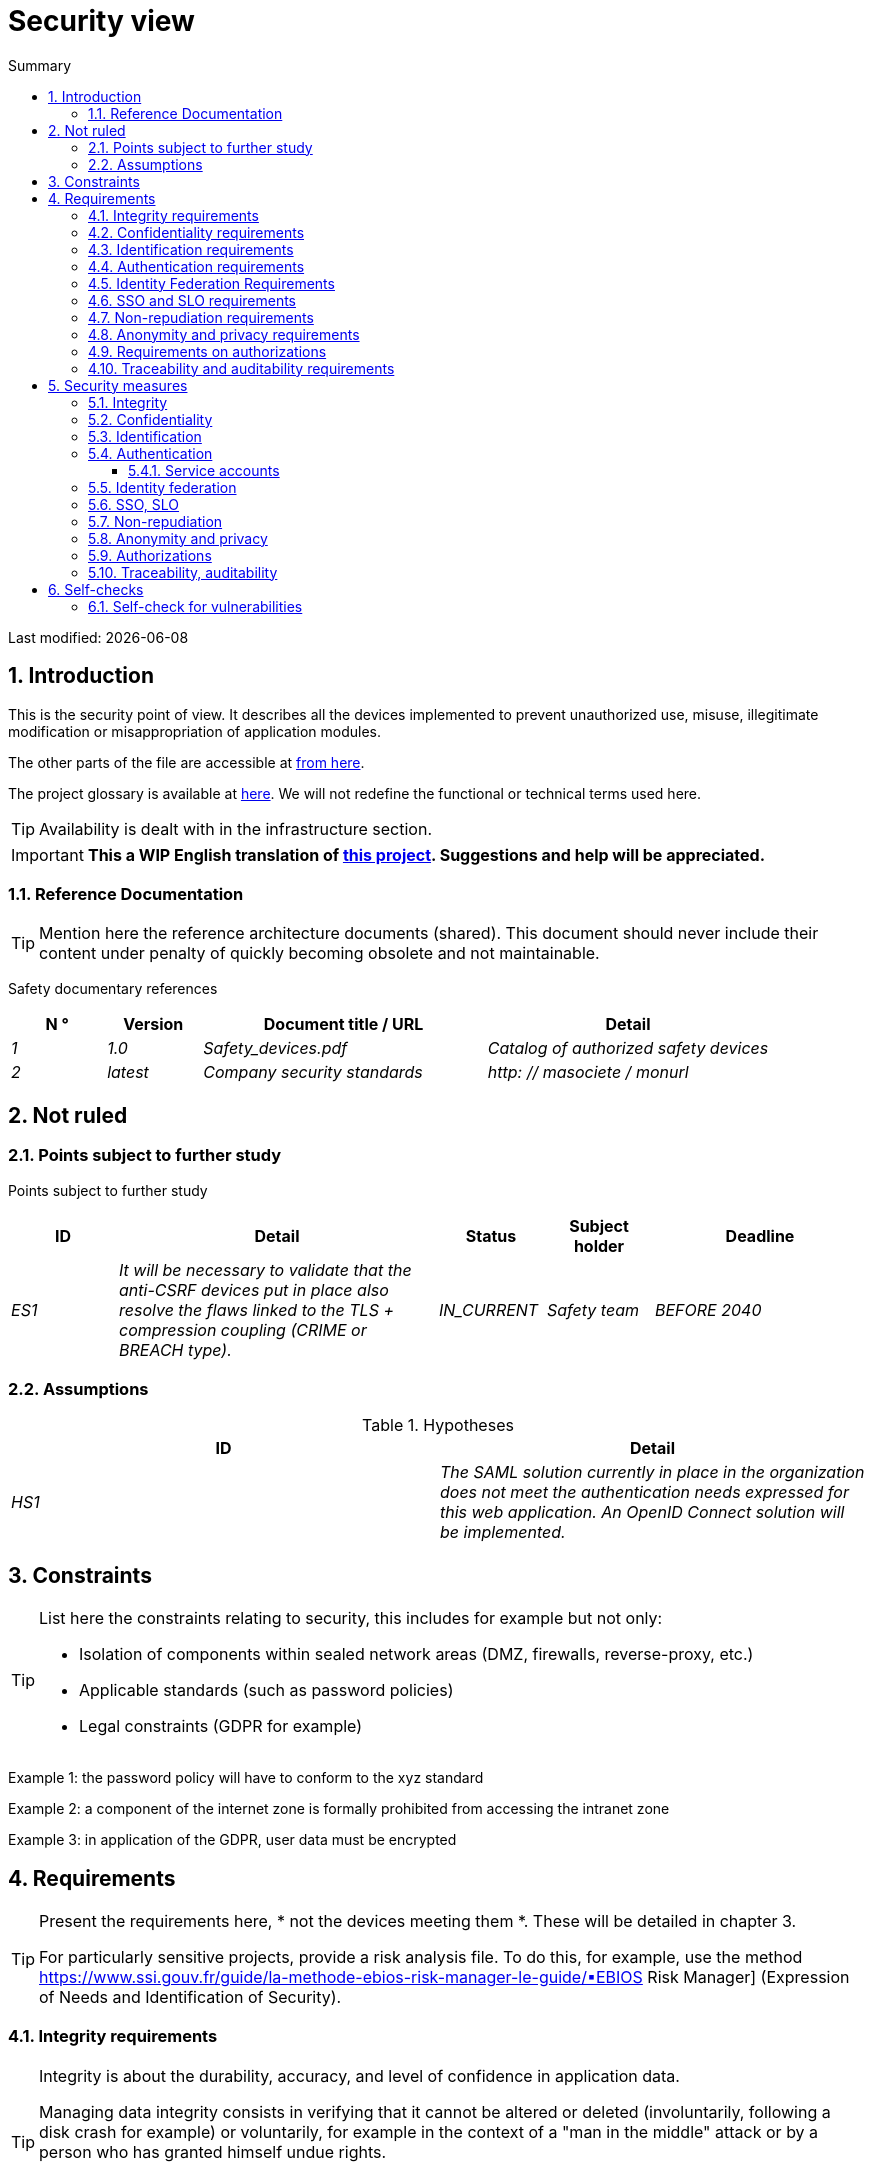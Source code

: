 = Security view
:sectnumlevels: 4
:toclevels: 4
:sectnums: 4
:toc: left
:icons: font
:toc-title: Summary

Last modified: {docdate}

== Introduction

This is the security point of view. It describes all the devices implemented to prevent unauthorized use, misuse, illegitimate modification or misappropriation of application modules.

The other parts of the file are accessible at link:./README.adoc[from here].

The project glossary is available at link:glossaire.adoc[here]. We will not redefine the functional or technical terms used here.

[TIP]
Availability is dealt with in the infrastructure section.

IMPORTANT: *This a WIP English translation of https://github.com/bflorat/modele-da[this project]. Suggestions and help will be appreciated.*


=== Reference Documentation

[TIP]
====
Mention here the reference architecture documents (shared). This document should never include their content under penalty of quickly becoming obsolete and not maintainable.
====

Safety documentary references
[cols="1e, 1e, 3e, 3e"]
|====
| N ° | Version | Document title / URL | Detail

| 1 | 1.0 | Safety_devices.pdf | Catalog of authorized safety devices
| 2 | latest | Company security standards | http: // masociete / monurl
|====

== Not ruled

=== Points subject to further study

Points subject to further study
[cols="1e, 3e, 1e, 1e, 2e"]
|====
| ID | Detail | Status | Subject holder | Deadline

| ES1
| It will be necessary to validate that the anti-CSRF devices put in place also resolve the flaws linked to the TLS + compression coupling (CRIME or BREACH type).
| IN_CURRENT
| Safety team
| BEFORE 2040

|====

=== Assumptions

.Hypotheses
[cols="e, e"]
|====
| ID | Detail

| HS1
| The SAML solution currently in place in the organization does not meet the authentication needs expressed for this web application. An OpenID Connect solution will be implemented.
|====

== Constraints

[TIP]
====
List here the constraints relating to security, this includes for example but not only:

* Isolation of components within sealed network areas (DMZ, firewalls, reverse-proxy, etc.)
* Applicable standards (such as password policies)
* Legal constraints (GDPR for example)

====
====
Example 1: the password policy will have to conform to the xyz standard
====
====
Example 2: a component of the internet zone is formally prohibited from accessing the intranet zone
====
====
Example 3: in application of the GDPR, user data must be encrypted
====

== Requirements

[TIP]
====
Present the requirements here, * not the devices meeting them *. These will be detailed in chapter 3.

For particularly sensitive projects, provide a risk analysis file. To do this, for example, use the method https://www.ssi.gouv.fr/guide/la-methode-ebios-risk-manager-le-guide/▪EBIOS Risk Manager] (Expression of Needs and Identification of Security).
====

[[integrity-requirements]]
=== Integrity requirements

[TIP]
====
Integrity is about the durability, accuracy, and level of confidence in application data.

Managing data integrity consists in verifying that it cannot be altered or deleted (involuntarily, following a disk crash for example) or voluntarily, for example in the context of a "man in the middle" attack or by a person who has granted himself undue rights.

Be careful not to multiply the data classes. It is possible to define only one data class for the entire application (common case).
====

Integrity level required by data class
[cols = '2e, 1e, 1e, 1e, 1e']
|====
| Data class
| "Not Integral" level ([small] #The data may not be complete) #
| "Detectable" level ([small] #The data may not be intact if the alteration is identified within a reasonable time) #
| "Controlled" level ([small] #The data may not be intact, if the alteration is identified and the integrity of the essential good found) #
| "Integral" level ([small] #The data must always be rigorously intact) #

| Business database data
|
|
|
| X

| Archived data
|
| X
|
|

| Calculated data company stats
|
|
| X
|

| Big Data NoSQL silo before consolidation
| X
|
|
|

| Application sources
|
|
|
| X

| Tax notice in PDF
|
|
|
| X
|====

=== Confidentiality requirements

[TIP]
====
[quote]
Confidentiality is ensuring that information is accessible only to those whose access is authorized (ISO 27018 standard).

Be careful not to multiply the data classes. It is possible to define only one data class for the entire application (common case).
====

Level of confidentiality required by data class
[cols="e, e, e, e, e"]
|====
| Data class | “Public” level ([small] # Anyone can access the data) #
| Limited Level "([small] #Data is only accessible to authorized persons) #
| "Reserved" level ([small] #Data can only be accessed by authorized internal staff) #
| Level "Private "([small] #The data is visible only to the interested party) #

| Editorial content
| X
|
|
|

| Website Account Profile
|
| X
|
|

| Account history
|
|
| X
|

| Technical logs of user activities
|
|
| X
|

| HR data of the "social assistance to employees" type
|
|
|
| X
|====

[[requirements-identification]]
=== Identification requirements

[TIP]
====
Identification is the set of devices used to differentiate one user from another (but without verifying that he is who he claims to be).
====

====
Example 1: A user can only have one username and one username cannot be shared by multiple users. The personal e-mail address is therefore a good identifier.
====
====
Example 2: the identity of an Internet user will be subject to an existence test before any service call.
====
====
Example 3: an ID cannot be deleted, cannot be modified and cannot be reused
====

[[authentication-requirements]]
=== Authentication requirements

[TIP]
====
Authentication makes it possible to verify the consistency between the identity of a user and a natural person connecting.

Note that technical devices (such as batches) can also be identified and authenticated (batch which uses an access-token to call a service for example).

Authentication can be one or more factors (in the latter case, we speak of strong authentication). These factors can be:

* Something that we * know * (typically a password).
* Something that * is * (biometrics).
* Something we * own * (token, unique password generator, photo ID ...).

Remember to describe the authentication system once registered but also during registration (initial authentication).

A possible delegation of authentication relies on identity federation technology to authenticate the user.

It is of course possible to add authentication factors specific to your organization to the table below as needed.
====

The authentication factors required depending on the situation are (you can require several occurrences of the same factor, use as many crosses):

Authentication requirement per use case
[cols="e, e, e, e, e, e, e, e"]
|====
| Authentication case
| Password respecting the P password policy
| Known ssh public key
| OTP by Token
| Biometrics
| Knowledge of business data
| Activation email
| Delegation of authentication

| User already registered
| X ||||||

| Create an account
||||| XX | X |

| Change password
| X ||||| X |

| Access to logs
|| X |||||

| Adding a transfer beneficiary
| X || X ||||

| Mobile application Y
||||||| X
|====

[[requirement-federation-identity]]
=== Identity Federation Requirements

[TIP]
====
Identity federation is the use of the same identity managed by an identity provider (IdP) from several different entities.

For example, France Connect, widely used by administrations and based on OpenId Connect, makes it possible to reuse the account of one administration to log on to the account of another (the French Tax Administration or the French Social Services for example).

See also the “Connect with[Google | Twitter | ...]” in OpenId Connect technology. Unlike SSO, identity federation does not provide automatic login to an application such as SSO but simply allows you to reuse the same credentials (login / password).
====

====
Example: Identification and authentication will be outsourced to the Auth0 identity provider to simplify security management and reduce development and operating costs.
====

=== SSO and SLO requirements

[TIP]
====
Describe the needs in terms of Single Sign On and Single Log Out.

Here we mean SSO in its fullest sense: automatic authentication to an application of a user already authenticated from another application in the same trusted domain.

Please note, setting up SSO can be complex, especially if the infrastructure (ID provider, etc.) does not yet exist.

It often requires adaptation of applications.

The SSO is often requested by the trades but this requirement must be justified.

An infrequently used peripheral application or tool usually does not need SSO (a simple centralized authentication within an LDAP directory is often sufficient).

Also, be careful to assess the impact that weak authentication (bad password for example) would have on the security of the entire IS.
====
====
Example 1: No SSO is required since all application GUIs are exposed within a JSR352 portal which already manages authentication.
====
====
Example 2: no need for SSO or SLO is identified
====
====
Example 3: this business Web application must provide single authentication shared with that of other intranet applications: one faiths authenticated on one of the applications, the agent must not have to reconnect (until his session expires). Likewise, a disconnection from one of the applications must ensure the disconnection of all applications from the intranet.
====

=== Non-repudiation requirements

[TIP]
====
List here the business actions with a non-repudiation requirement, i.e. a device making it impossible to challenge a contract by proving the identity of the two parties and the integrity of the document by digital signature as described in text n ° 2000-230 of March 13, 2000 of the Civil Code.
====

.Non-repudiation needs
[cols="e, e, e"]
|===
| Signed data | Origin of the client certificate | Origin of the server certificate

| Income tax declaration (X, Y and Z data)
| Tax administration PKI
| Verisign
|===

[[requirement-anonymity]]
=== Anonymity and privacy requirements

[TIP]
List the constraints of anonymity and legal privacy (required by the GDPR). See https://www.cnil.fr/fr/rgpd-par-ou-commencer.

====
Example 1: No data consolidation can be made between data in the PERSON domain and in the HEALTH domain.
====
====
Example 2: For the sake of confidentiality in the event of a computer intrusion, some personal data will be redacted before replication to the public area: cholesterol level and weight.
====
====
Example 3: No racial, political, union, religious or sexual orientation data can be stored in any form whatsoever in the IS.
====
====
Example 4: The OpenData data from the “housing” domain will only contain consolidated data at the common level, not more precise.
====
====
Example 5: In application of the European "telecom package" directive, a banner must inform the user of the presence of cookies.
====
====
Example 6: Pursuant to the GDPR, explicit consent from users to store their personal health data will be offered.
====

=== Requirements on authorizations

[TIP]
====
Authorization (or authorization) allows you to give access to an application function (or "privilege" or "permission") to a user or a group of users.

Examples of functions: 'make an inter-bank transfer', 'view your account history', 'delete a user'

Be careful not to multiply the number of functions and roles to avoid a combinatorial explosion and associated management costs.

To simplify the management of authorizations by factorization, one can:

* Group users into groups (like `G_chef_service`).
* Associate a list of functions with a role (such as `R_Administrator`,` R_banquier_niv1`, `R_chef_service`) that can be assigned to a person or to a group.

Example of a classic authorization management model:

image::diagrams/roles.svg[Classic role management]

Remember to specify the possible pseudos-users and their roles as:

* `@ anonymous`: people who are not connected
* `@ connected`: people connected

Specify whether the application should use authorization delegation (OAuth2 type) and if so, is the application an authorization provider or consumer? What authorizations are concerned?
====

====
Example 1: people who are not logged in will have access to all read-only privileges
====
====
Example 2: the application will rely on a matrix authorization management of the type[roles] ->[groups or users] as described below. The details of the authorizations will be given in the SFDs.
====

====
Example role matrix
[cols="e, e, e, e"]
|===
| _Group or user_ | _Role_ `deletion` | _Role_` administration` | _Role `_ basic data consultation`

| Group `g_usagers`
|
|
| X

| `@ Anonymous` group
|
|
|

| `G_admin` group
| X
| X
| X

| User `xyz`
| X
|
| X
|===

====

[[requirements-traceability]]
=== Traceability and auditability requirements

[TIP]
====
List here the trace requirements for detecting, for example:

* Misuse of Back Office applications by employees
* Computer intrusions
* Data modifications

The traces are nominative and complete data to allow the audit. They are therefore themselves sensitive and often require a good level of confidentiality (see 2.2).

Differentiate:

* Business traces (assessment of a complete management act such as `` Agent X consulted Ms. Y's file ');
* ... and the application traces (logs) as in a log file: `[INFO] 2016/12/23 11:14[Agent X] Call of the consult service` which are of technical level.

For the most sensitive data, it is possible to provide traceability at two levels (tracing the consultation of traces) to avoid abusive hierarchical traceability.

The traceability of the data of the repositories (base of people typically) requires a complete historization, ce which is in any case a good urbanization practice (see for example Longépé "The Urbanization Project of the IS", application rules 1, 2 and 3).

To do this, provide an MCD allowing a record to be added for each change in data with a modification date and an effective date.
====

====
Example 1: for module X, any business action (in update as in consultation) must be the subject of a business trace containing at least the agent, the date and in case of modification the old and the new value.
====
====
Example 2: Any intrusion into the IS must be detected (as far as possible).
====
====
Example 3: We need to be able to reconstruct the history of any patient's record at any date.
====

.Data to be kept for proof
[cols="e, e, e"]
|===
| Data | Objective | Retention period

| Full log (IP, GMT time, detail) of orders placed on the site
| Prove that the order has been placed
| 1 year

| Date and content of the confirmation email
| Prove that the confirmation email has been sent
| 2 years

| Insurance contract signed and scanned in PDF
| Prove that the contract has been signed
| 5 years

| Initial tax notice with digital signature
| Keep the amount and tax.
| 5 years
|===

== Security measures

=== Integrity

Devices meeting the "integrity requirements, integrity requirements":

Measures to ensure the required level of integrity
[cols="e, e, e"]
|===
| Data class | Required level | Measures

| Business database data
| Integrates
a |
* Use of PostgreSQL RDBMS with a SERIALIZABLE transactional isolation level
* Entities will be referenced only by technical IDs from PostgreSQL sequences

| Archived data
| Detected
| Generation of SHA-256 checksums of backups

| Calculated data D1
| Mastered
| Storage of a SHA1 checksum, restart of the calculation automatically by batch within 24 hours.

| Big Data NoSQL silo before consolidation
| No integrity
| No special measure, no backup

| Sources
| Integrates
| Using the Git SCM

| Tax notice PDF
| Integrates
| Digital signature by the private key of the data administration D of the notice in PKCS # 7 (RSA, SHA256) format with time stamp. D = base64 (net amount + date + name). +
The resulting signature will be integrated a posteriori in hexadecimal format at the footer of the PDF
|===

=== Confidentiality

Devices meeting the "Confidentiality Requirements":

Measures to ensure the requested level of confidentiality
[cols="e, e, e"]
|===
| Data class | Required level | Measures

| Editorial content
| Public
| None, content in HTTP and HTTPS, no authentication

| Website Account Profile
| Limited
| Access to this content requires successful authentication by login / password

| Account history
| Reserved
| Access to this content is reserved for authorized operators, only via PL / SQL queries from the database

| Logs of user activities
| Reserved
| Access to the log files is reserved for authorized operators (SSH access to machine M and Unix password)

| HR data social assistance to employees
| Private
| This data is encrypted in AES 256 in the form of a BLOB in the database, sent to the Web client via the REST Y service then decrypted in the browser in the Angular application (forge.js library) via an additional password of the user (not stored on the server side). +
So this is client-only encryption. Loss of password renders data unrecoverable. Data changed on the client is encrypted and saved back to the BLOB through the REST X service.
|===

[TIP]
====
Also consider the confidentiality of derived data:

* encryption of backups;
* encryption of customer data for heavy applications. This can be hardware encryption in SED (Self Encryption Disk), software encryption at partition level (SafeGuard, dm-crypt) or file level (encfs, TrueCrypt, etc.)
====

=== Identification

Devices meeting the "requirements-identification, identification requirements":

_Example 1: The user ID of the application will be the uid attribute of the DNs `cn = XXX, ou = service1, dc = company, dc = com` in the central LDAP directory. A filter will also be applied on the membership of the group `ou = my application, dc = company, dc = com`._

_Example 2: To ensure that the IDs of deleted accounts are not reused, a history table will be added to the application and requested before any new account is created._

=== Authentication

Devices meeting the `` authentication requirements, authentication requirements '':
[TIP]
====
For password authentication, describe how it is stored and verified. Also remember to describe the password change solutions.
====
====
Example 1: The authentication of registered Internet users will be done by login / password (respecting the P password policy)
====
====
Example 2: The authentication of Internet users upon registration will be done by entering the Internet user code appearing on the invoices + the value of the last invoice and then by activating the account via a link appearing in a verification email.
====
====
Example 3: when creating a new transfer beneficiary in the internet space, the user will have to provide a unique password from their OTP token in addition to being authenticated.
====
====
Example 4: Passwords will in no case be kept but stored in the form of digest bcrypt.
====

==== Service accounts

[TIP]
====
Service accounts are used for authentication to a technical component from a batch or an API.
====

.Service accounts
[cols = '1,2,2']
|====
| Account | Resource requiring authentication | how credentials are stored

| JDBC accounts (one account per database) | PG and SqlServer instances.
| Clear storage in the configuration of data sources. Valued from API Salt pilars.
|====


=== Identity federation

Devices meeting the "federation-identity requirement, identity federation requirements":

[TIP]
====
The most common solutions are currently: OpenId Connect (OIDC), SAML or Oauth 2.0 (pseudo-authentication only for the latter).

For Web applications, specify the browser constraints (activation of cookies in particular).
====

====
Example: The general public GUI will allow France Connect identification and authentication (based on OIDC) so that users can use their DGFiP or CNAM account to identify and authenticate themselves. The authentication kinematics will be as follows: <draw a diagram>
====

=== SSO, SLO

Devices meeting the "SSO and SLO Requirements":
[TIP]
====
Detail the chosen technology and its integration. Some common solutions: CAS, OpenAM, LemonLDAP :: NG. For Web applications, specify the browser constraints (activation of cookies in particular).
====
====
Example 1: The GUI X will integrate a CAS spring-security client for SSO. The CAS server used will be YYY. Its authentication realm will be the AD Y directory.
====
====
Example 2: Like all business portal applications, GUI X will have to manage disconnection callbacks from the CAS server following an SLO request.
====

=== Non-repudiation

Devices meeting the "Non-repudiation requirements":

====
Example: The tax return will be signed by the user's client certificate (X509, RSA, SHA-256 certificate) which was provided to him by the X component according to the following architecture: <diagram>.
====

=== Anonymity and privacy

Devices meeting the `` anonymity requirement, anonymity and privacy requirements '':

====
Example 1: an internal audit will be carried out once a year on the content of the database data and the extractions intended for partners.
====
====
Example 2: data destined for the public zone will be partially exported via a `COPY (SELECT…) TO <file>`. Sensitive columns will thus be excluded from replication.
====
====
Example 3: the cookie acceptance banner will be implemented on all pages of the Angular application via the `angular-cookie-law` module.
====

=== Authorizations

Devices meeting the `` Authorization requirements '':
====
Example 1: Authorization management will be managed by application and stored in the PostgreSQL application database. These tables will be described in the specification file.
====
====
Example 2: Obtaining the Facebook address book will be in OAuth2. We will use the Google Oauth2 Java API.
====

=== Traceability, auditability

Devices meeting the `` traceability requirement, traceability and auditability requirements '':

====
Example 1: At the end of each business action, the ReactJS application will invoke a business trace REST service asynchronously. This service will store the traces in an Elastic Search database for consultation in Kibana. <diagram>
====
====
Example 2: the hybrid IDS tool (network + host) OSSEC will be installed on all the machines used by the application.
====
====
Example 3: The tables X, Y, .. will be historized according to the following principle:… <class diagram>
====
====
Example 4: all the documents used as proof will be archived in the EDM.
====
====
Example 5: The logs containing the term[PROOF] and from all the components will be centralized via the Elastic Search log centralization system and then inserted with Logstash processing on a daily basis to the MongoDB "evidence" database.
====


== Self-checks

=== Self-check for vulnerabilities

[TIP]
====
Vulnerability management is well beyond the scope of this document, but it is good practice to monitor yourself to ensure that the most common vulnerabilities are addressed and how. This list is partly baon the TOP 10 OWASP. For the TOP 10 mobile applications, adapt this list with the TOP 10 mobile.

Of course, there are many other control points depending on the context of the application
====

Self-checking checklist to take into account common vulnerabilities
[cols="e, e, e"]
|===
| Vulnerability
| Taken into account?
| Technical measures undertaken

| Access to private ports
| X
| Configure the iptables firewall on the machine exposed to the Internet. Only ports 80 and 443 are open. The firewall will be configured in stateful mode (with conntrack extension)

| Brute force password attack
| X
| Use of fail2ban, imprisonment for 1 hour after 3 ssh connection attempts.

| Visibility of direct URLs
| X
| Centralization of all access from the Internet via an Apache reverse proxy + mod_proxy. Rewrite URLs to hide internal URLs.

| Bypassing access control
| X
| Use of SSO CAS, see chapter 3

| SQL injection
| X
| Using PreparedStatement only, auditing SQL queries.

| NoSQL injection
| X
| Disabling JS support by MongoDB

| OS injection
| X
| Check that there is no system command call in the code (like `Runtime.exec()`)

| Authentication and session management violation
| X
| Treated with the anti-CSRF device, see below. We log the IP at the end of the audit.

| XSS
| X
a |
* _Use of escapement library. For Java modules we will use StringEscapeUtils.escapeHtml4 () from commons-lang_
* __Use of HTTP headers: X-Frame-Options SAMEORIGIN, X-XSS-Protection 1; mode = block, X-Content-Type-Options nosniff, Content-Security-Policy, X-XSS-PROTECTION (to prevent hijacking of browser anti-XSS devices) __
* __ Systematic specification of encoding in the Content-Type response header (eg: text / html; charset = UTF-8) to counter attacks based on special characters bypassing anti-XSS__

| ReDOS
| X
| Checking that regular expressions used by anti-XSS devices are not eligible for this type of attack, see https://www.owasp.org/index.php/Regular_expression_Denial_of_Service_-_ReDoS

| Direct reference to an object
| X
| Checking with each request that the arguments passed correspond to the identified person. For example, any request contains its ID and a request verifies that the file it is trying to consult belongs to it well before continuing with the initial request.

| Planning for security updates
| X
a |
* __Centos updates will be scheduled every first Wednesday of the month__
* __Wildfly updates are applied no more than two weeks after release__

| Sensitive data exposure
| X
a |
* __All security algorithms are up to date: at least SHA-256, AES 256__
* __The SSL V2 and V3 is disabled on the Apache side following the DROWN flaw (SSLProtocol all -SSLv2 -SSLv3) __
* __The application only works in HTTPS__
* __The web server will set the HSTS header with includeSubDomains on all resources__

| CSRF
| X
| Using AngularJS Anti-CSRF (https://docs.angularjs.org/api/ng/service/$http)

| Lack of access control at the functional level
| X
a |
* __ Implementation of the authorization policy described in chapter 2__
* __Functional testing campaign__

| Log injection
| X
a |
* __Escaping logs before sending them to log4j__
* __Verification of log consultation tools__

| HTTPS attacks + CRIME / BREACH compression
| X
a |
* __Disabling HTTPS compression at Apache level: SSLCompression off __
* __Anti-CSRF device__

| Upload malicious files
| X
| Validation of attachments by the anti-virus clamav

|===

